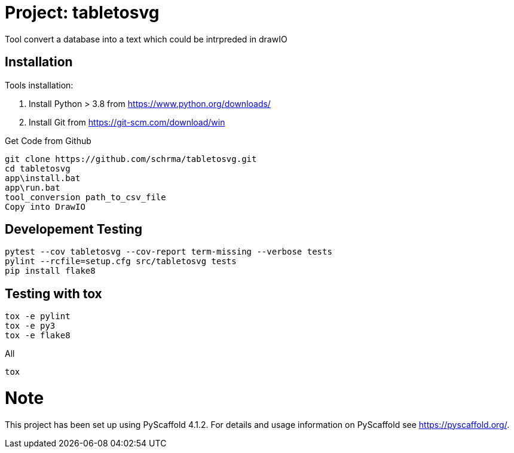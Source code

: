 = Project: tabletosvg

Tool convert a database into a text which could be intrpreded in drawIO

== Installation

Tools installation:

1. Install Python > 3.8 from https://www.python.org/downloads/
2. Install Git from https://git-scm.com/download/win

Get Code from Github
----
git clone https://github.com/schrma/tabletosvg.git
cd tabletosvg
app\install.bat
app\run.bat
tool_conversion path_to_csv_file
Copy into DrawIO
----

== Developement Testing

----
pytest --cov tabletosvg --cov-report term-missing --verbose tests
pylint --rcfile=setup.cfg src/tabletosvg tests
pip install flake8
----

== Testing with tox
----
tox -e pylint
tox -e py3
tox -e flake8
----

All

----
tox
----


= Note

This project has been set up using PyScaffold 4.1.2. For details and usage
information on PyScaffold see https://pyscaffold.org/.
